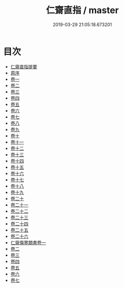 #+TITLE: 仁齋直指 / master
#+DATE: 2019-03-29 21:05:18.673201
* 目次
 - [[file:KR3e0045_000.txt::000-1a][仁齋直指提要]]
 - [[file:KR3e0045_000.txt::000-3a][原序]]
 - [[file:KR3e0045_001.txt::001-1a][卷一]]
 - [[file:KR3e0045_002.txt::002-1a][卷二]]
 - [[file:KR3e0045_003.txt::003-1a][卷三]]
 - [[file:KR3e0045_004.txt::004-1a][卷四]]
 - [[file:KR3e0045_005.txt::005-1a][卷五]]
 - [[file:KR3e0045_006.txt::006-1a][卷六]]
 - [[file:KR3e0045_007.txt::007-1a][卷七]]
 - [[file:KR3e0045_008.txt::008-1a][卷八]]
 - [[file:KR3e0045_009.txt::009-1a][卷九]]
 - [[file:KR3e0045_010.txt::010-1a][卷十]]
 - [[file:KR3e0045_011.txt::011-1a][卷十一]]
 - [[file:KR3e0045_012.txt::012-1a][卷十二]]
 - [[file:KR3e0045_013.txt::013-1a][卷十三]]
 - [[file:KR3e0045_014.txt::014-1a][卷十四]]
 - [[file:KR3e0045_015.txt::015-1a][卷十五]]
 - [[file:KR3e0045_016.txt::016-1a][卷十六]]
 - [[file:KR3e0045_017.txt::017-1a][卷十七]]
 - [[file:KR3e0045_018.txt::018-1a][卷十八]]
 - [[file:KR3e0045_019.txt::019-1a][卷十九]]
 - [[file:KR3e0045_020.txt::020-1a][卷二十]]
 - [[file:KR3e0045_021.txt::021-1a][卷二十一]]
 - [[file:KR3e0045_022.txt::022-1a][卷二十二]]
 - [[file:KR3e0045_023.txt::023-1a][卷二十三]]
 - [[file:KR3e0045_024.txt::024-1a][卷二十四]]
 - [[file:KR3e0045_025.txt::025-1a][卷二十五]]
 - [[file:KR3e0045_026.txt::026-1a][卷二十六]]
 - [[file:KR3e0045_027.txt::027-1a][仁齋傷寒類書卷一]]
 - [[file:KR3e0045_028.txt::028-1a][卷二]]
 - [[file:KR3e0045_029.txt::029-1a][卷三]]
 - [[file:KR3e0045_030.txt::030-1a][卷四]]
 - [[file:KR3e0045_031.txt::031-1a][卷五]]
 - [[file:KR3e0045_032.txt::032-1a][卷六]]
 - [[file:KR3e0045_033.txt::033-1a][卷七]]

